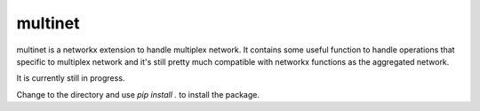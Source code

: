 =====
multinet
=====

|build|

multinet is a networkx extension to handle multiplex network. It contains some useful function to handle operations that specific to multiplex network and it's still pretty much compatible with networkx functions as the aggregated network.

It is currently still in progress.

Change to the directory and use `pip install .` to install the package.

.. |build| image:: https://travis-ci.org/wuhaochen/multinet.svg?branch=master
   :target: https://travis-ci.org/wuhaochen/multinet
   :alt: Continuous Integration Status
